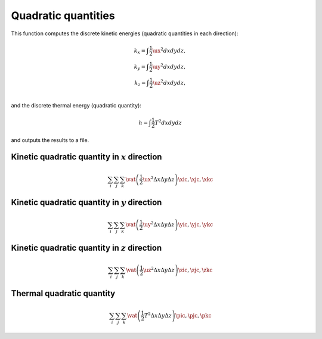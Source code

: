 ####################
Quadratic quantities
####################

.. mydeclare:: /../../src/logging/energy.c
   :language: c
   :tag: logging_check_energy

This function computes the discrete kinetic energies (quadratic quantities in each direction):

.. math::

   k_x = \int \frac{1}{2} \ux^2 dx dy dz, \\
   k_y = \int \frac{1}{2} \uy^2 dx dy dz, \\
   k_z = \int \frac{1}{2} \uz^2 dx dy dz, \\

and the discrete thermal energy (quadratic quantity):

.. math::

   h = \int \frac{1}{2} T^2 dx dy dz

and outputs the results to a file.

*************************************************
Kinetic quadratic quantity in :math:`x` direction
*************************************************

   .. math::

      \sum_{i} \sum_{j} \sum_{k}
      \vat{
         \left(
            \frac{1}{2}
            \ux^2
            \Delta x
            \Delta y
            \Delta z
         \right)
      }{\xic, \xjc, \xkc}

   .. myliteralinclude:: /../../src/logging/energy.c
      :language: c
      :tag: compute quadratic quantity in x direction

*************************************************
Kinetic quadratic quantity in :math:`y` direction
*************************************************

   .. math::

      \sum_{i} \sum_{j} \sum_{k}
      \vat{
         \left(
            \frac{1}{2}
            \uy^2
            \Delta x
            \Delta y
            \Delta z
         \right)
      }{\yic, \yjc, \ykc}

   .. myliteralinclude:: /../../src/logging/energy.c
      :language: c
      :tag: compute quadratic quantity in y direction

*************************************************
Kinetic quadratic quantity in :math:`z` direction
*************************************************

   .. math::

      \sum_{i} \sum_{j} \sum_{k}
      \vat{
         \left(
            \frac{1}{2}
            \uz^2
            \Delta x
            \Delta y
            \Delta z
         \right)
      }{\zic, \zjc, \zkc}

   .. myliteralinclude:: /../../src/logging/energy.c
      :language: c
      :tag: compute quadratic quantity in z direction

**************************
Thermal quadratic quantity
**************************

   .. math::

      \sum_{i} \sum_{j} \sum_{k}
      \vat{
         \left(
            \frac{1}{2}
            T^2
            \Delta x
            \Delta y
            \Delta z
         \right)
      }{\pic, \pjc, \pkc}

   .. myliteralinclude:: /../../src/logging/energy.c
      :language: c
      :tag: compute thermal energy

